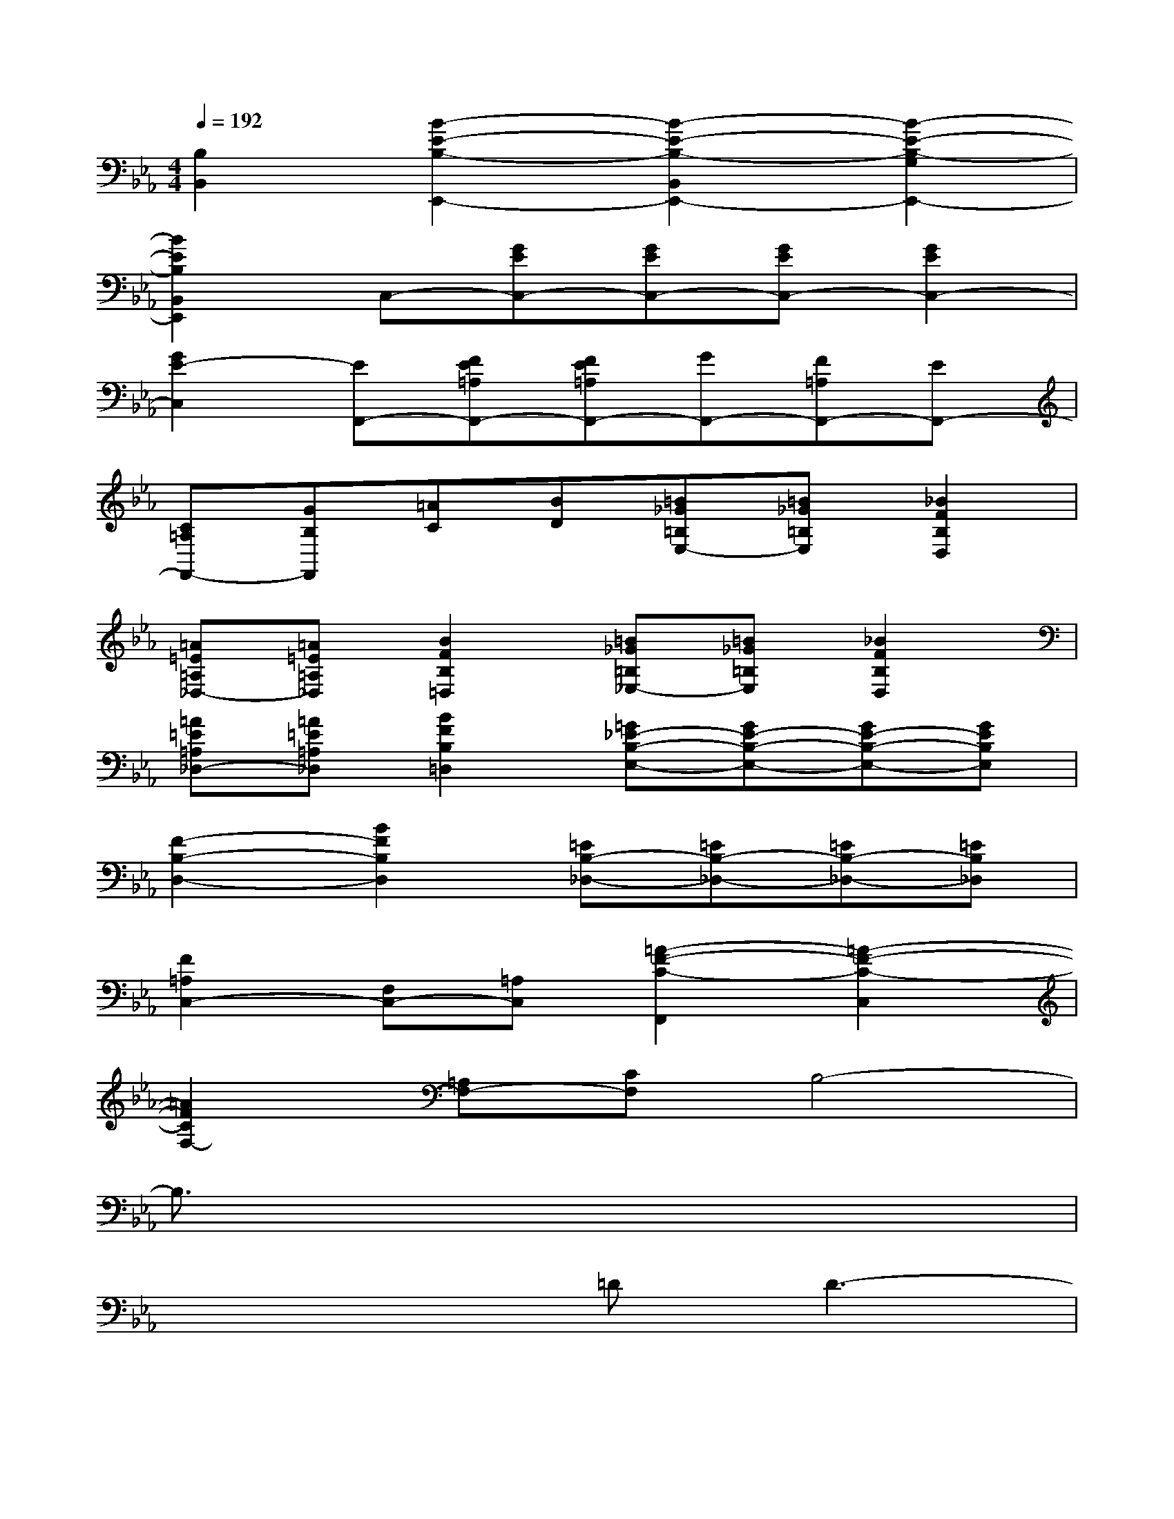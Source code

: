X:1
T:
M:4/4
L:1/8
Q:1/4=192
K:Eb%3flats
V:1
[B,2B,,2][B2-E2-B,2-E,,2-][B2-E2-B,2-B,,2E,,2-][B2-E2-B,2-G,2E,,2-]|
[B2E2B,2B,,2E,,2]C,-[GEC,-][GEC,-][GEC,-][G2E2C,2-]|
[G2E2-C,2][EF,,-][FE=A,F,,-][FE=A,F,,-][GF,,-][F=A,F,,-][EF,,-]|
[C=A,F,,-][GB,F,,][=AC][BD][=B_G=B,E,-][=B_G=B,E,][_B2F2B,2D,2]|
[=A=E=A,_D,-][=A=E=A,_D,][B2F2B,2=D,2][=B_G=B,_E,-][=B_G=B,E,][_B2F2B,2D,2]|
[=A=E=A,_D,-][=A=E=A,_D,][B2F2B,2=D,2][=G_E-B,-E,-][GE-B,-E,-][GE-B,-E,-][GEB,E,]|
[F2-B,2-D,2-][B2F2B,2D,2][=EB,-_D,-][=EB,-_D,-][=EB,-_D,-][=EB,_D,]|
[F2=A,2C,2-][F,C,-][=A,C,][=A2-F2-C2-F,,2][=A2-F2-C2-C,2]|
[=A2F2C2F,2-][=A,F,-][CF,]B,4-|
B,3/2x6x/2|
x4=DD3-|
D2B,2CDD2-|
D3C/2D/2_EFED|
C2CDEFED|
C4DD3-|
D2DF=AGG2-
